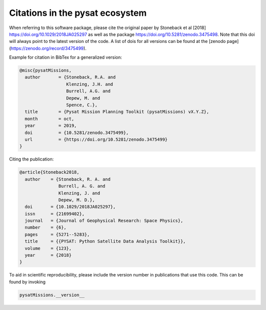 Citations in the pysat ecosystem
================================

When referring to this software package, please cite the original paper by Stoneback et al [2018] https://doi.org/10.1029/2018JA025297 as well as the package https://doi.org/10.5281/zenodo.3475498. Note that this doi will always point to the latest version of the code.  A list of dois for all versions can be found at the [zenodo page](https://zenodo.org/record/3475499).

Example for citation in BibTex for a generalized version:

.. code::

  @misc{pysatMissions,
    author       = {Stoneback, R.A. and
                    Klenzing, J.H. and
                    Burrell, A.G. and
                    Depew, M. and
                    Spence, C.},
    title        = {Pysat Mission Planning Toolkit (pysatMissions) vX.Y.Z},
    month        = oct,
    year         = 2019,
    doi          = {10.5281/zenodo.3475499},
    url          = {https://doi.org/10.5281/zenodo.3475499}
  }

Citing the publication:

.. code::

  @article{Stoneback2018,
    author    = {Stoneback, R. A. and
                 Burrell, A. G. and
                 Klenzing, J. and
                 Depew, M. D.},
    doi       = {10.1029/2018JA025297},
    issn      = {21699402},
    journal   = {Journal of Geophysical Research: Space Physics},
    number    = {6},
    pages     = {5271--5283},
    title     = {{PYSAT: Python Satellite Data Analysis Toolkit}},
    volume    = {123},
    year      = {2018}
  }

To aid in scientific reproducibility, please include the version number in publications that use this code.  This can be found by invoking

.. code::

  pysatMissions.__version__
